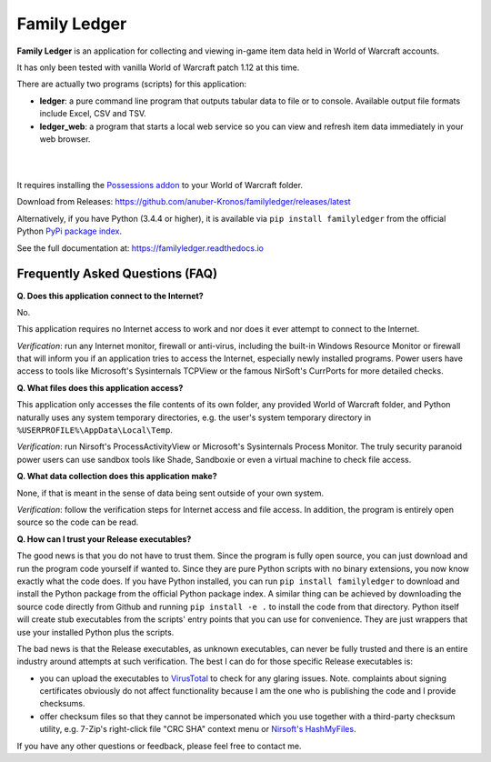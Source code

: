 Family Ledger
=============

**Family Ledger** is an application for collecting and viewing in-game item data
held in World of Warcraft accounts.

It has only been tested with vanilla World of Warcraft patch 1.12 at this time.

There are actually two programs (scripts) for this application:

* **ledger**: a pure command line program that outputs tabular data to file
  or to console. Available output file formats include Excel, CSV and TSV.
* **ledger_web**: a program that starts a local web service so you can view 
  and refresh item data immediately in your web browser.

|

.. image:: dev/doc/source/_images/demo.png
   :class: center

|

It requires installing the `Possessions addon <https://github.com/Road-block/Possessions>`_ to your World of Warcraft folder.

Download from Releases: https://github.com/anuber-Kronos/familyledger/releases/latest

Alternatively, if you have Python (3.4.4 or higher), it is available via ``pip install familyledger`` from the official Python `PyPi package index <https://pypi.org/project/FamilyLedger/>`_.

See the full documentation at: https://familyledger.readthedocs.io

Frequently Asked Questions (FAQ)
--------------------------------

**Q. Does this application connect to the Internet?**

No.

This application requires no Internet access to work and nor does it ever attempt to connect to the Internet.

*Verification*: run any Internet monitor, firewall or anti-virus, including the built-in Windows Resource Monitor or firewall that will inform you if an application tries to access the Internet, especially newly installed programs. Power users have access to tools like Microsoft's Sysinternals TCPView or the famous NirSoft's CurrPorts for more detailed checks.

**Q. What files does this application access?**

This application only accesses the file contents of its own folder, any provided World of Warcraft folder, and Python naturally uses any system temporary directories, e.g. the user's system temporary directory in ``%USERPROFILE%\AppData\Local\Temp``.

*Verification*: run Nirsoft's ProcessActivityView or Microsoft's Sysinternals Process Monitor. The truly security paranoid power users can use sandbox tools like Shade, Sandboxie or even a virtual machine to check file access.

**Q. What data collection does this application make?**

None, if that is meant in the sense of data being sent outside of your own system.

*Verification*: follow the verification steps for Internet access and file access. In addition, the program is entirely open source so the code can be read.

**Q. How can I trust your Release executables?**

The good news is that you do not have to trust them. Since the program is fully open source, you can just download and run the program code yourself if wanted to. Since they are pure Python scripts with no binary extensions, you now know exactly what the code does. If you have Python installed, you can run ``pip install familyledger`` to download and install the Python package from the official Python package index. A similar thing can be achieved by downloading the source code directly from Github and running ``pip install -e .`` to install the code from that directory. Python itself will create stub executables from the scripts' entry points that you can use for convenience. They are just wrappers that use your installed Python plus the scripts.

The bad news is that the Release executables, as unknown executables, can never be fully trusted and there is an entire industry around attempts at such verification. The best I can do for those specific Release executables is: 

* you can upload the executables to `VirusTotal <https://www.virustotal.com>`_ to check for any glaring issues. Note. complaints about signing certificates obviously do not affect functionality because I am the one who is publishing the code and I provide checksums.
* offer checksum files so that they cannot be impersonated which you use together with a third-party checksum utility, e.g. 7-Zip's right-click file "CRC SHA" context menu or `Nirsoft's HashMyFiles <https://www.nirsoft.net/utils/hash_my_files.html>`_.

If you have any other questions or feedback, please feel free to contact me.
